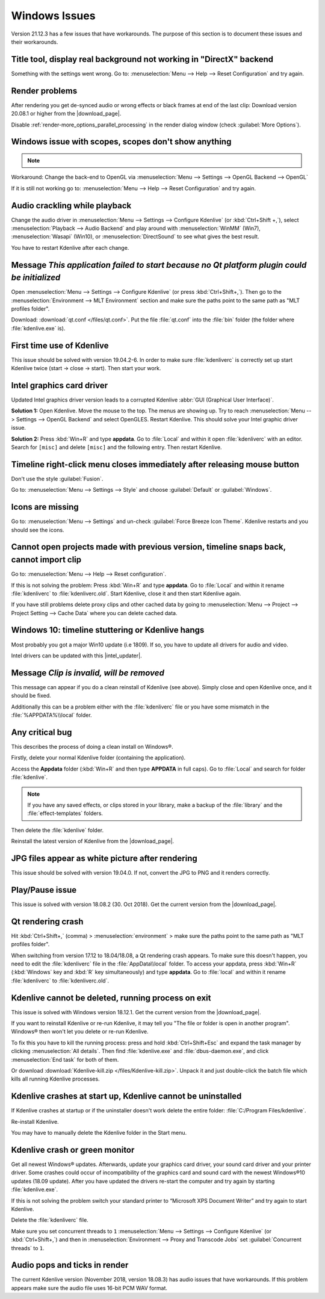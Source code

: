 .. meta::
   :description: Troubleshooting Kdenlive - Windows Issues
   :keywords: KDE, Kdenlive, documentation, user manual, video editor, open source, free, help, learn, Windows issue, Windows workaround, problem solving, Windows scopes, solution

.. metadata-placeholder

   :authors: - Claus Christensen
             - Yuri Chornoivan
             - TheMickyRosen-Left (https://userbase.kde.org/User:TheMickyRosen-Left)
             - Carl Schwan <carl@carlschwan.eu>
             - Eugen Mohr
             - Bernd Jordan (https://discuss.kde.org/u/berndmj)

   :license: Creative Commons License SA 4.0


.. |download_page| raw:: html

   <a href="https://kdenlive.org/en/download" target="_blank">download page</a>

.. |intel_updater| raw:: html

   <a href="https://www.intel.com/content/www/us/en/download/18002/intel-driver-support-assistant.html?wapkw=Intel-Driver-Support-Assistant" target="_blank">Intel Updater</a>



.. _troubleshooting-windows_issues:

Windows Issues
==============

Version 21.12.3 has a few issues that have workarounds. The purpose of this section is to document these issues and their workarounds.

.. _issue-directx:

Title tool, display real background not working in "DirectX" backend
--------------------------------------------------------------------

Something with the settings went wrong. Go to: :menuselection:`Menu --> Help --> Reset Configuration` and try again.


Render problems
---------------

After rendering you get de-synced audio or wrong effects or black frames at end of the last clip: Download version 20.08.1 or higher from the |download_page|.

Disable :ref:`render-more_options_parallel_processing` in the render dialog window (check :guilabel:`More Options`).


.. _issue-scopes:

Windows issue with scopes, scopes don't show anything
-----------------------------------------------------

.. note::

    .. versionadded:: 21.12.2
        All video scopes are working with DirectX.


Workaround: Change the back-end to OpenGL via :menuselection:`Menu --> Settings --> OpenGL Backend --> OpenGL`

If it is still not working go to: :menuselection:`Menu --> Help --> Reset Configuration` and try again.



Audio crackling while playback
------------------------------

Change the audio driver in :menuselection:`Menu --> Settings --> Configure Kdenlive` (or :kbd:`Ctrl+Shift +,`), select :menuselection:`Playback --> Audio Backend` and play around with :menuselection:`WinMM` (Win7), :menuselection:`Wasapi` (Win10), or :menuselection:`DirectSound` to see what gives the best result.

You have to restart Kdenlive after each change.


Message *This application failed to start because no Qt platform plugin could be initialized*
---------------------------------------------------------------------------------------------

Open :menuselection:`Menu --> Settings --> Configure Kdenlive` (or press :kbd:`Ctrl+Shift+,`). Then go to the :menuselection:`Environment --> MLT Environment` section and make sure the paths point to the same path as "MLT profiles folder".

Download: :download:`qt.conf </files/qt.conf>`. Put the file :file:`qt.conf` into the :file:`bin` folder (the folder where :file:`kdenlive.exe` is).


First time use of Kdenlive
--------------------------

This issue should be solved with version 19.04.2-6. In order to make sure :file:`kdenliverc` is correctly set up start Kdenlive twice (start -> close -> start). Then start your work.


Intel graphics card driver
--------------------------

Updated Intel graphics driver version leads to a corrupted Kdenlive :abbr:`GUI (Graphical User Interface)`.

**Solution 1:** Open Kdenlive. Move the mouse to the top. The menus are showing up. Try to reach :menuselection:`Menu --> Settings --> OpenGL Backend` and select OpenGLES. Restart Kdenlive. This should solve your Intel graphic driver issue.

.. text moved from forum: https://forum.kde.org/viewtopic.php%3Ff=265&t=161309.html#p425882

   Maybe this statement helps (forum user "Windows User"): I would like to confirm that this issue seems to be mostly fixed. When I use the latest daily build of Kdenlive on Windows 10 with the latest Intel graphics drivers, I still get a corrupted GUI after opening Kdenlive. The only way to resolve this is to choose Settings > OpenGL Backend > OpenGLES from the menu. I can't see the menu when the GUI is corrupt but I can click where the menu should be. A quick test of Kdenlive after doing this seems fixed.


**Solution 2:** Press :kbd:`Win+R` and type **appdata**. Go to :file:`Local` and within it open :file:`kdenliverc` with an editor. Search for ``[misc]`` and delete ``[misc]`` and the following entry. Then restart Kdenlive.


.. _issue-style:

Timeline right-click menu closes immediately after releasing mouse button
-------------------------------------------------------------------------

Don't use the style :guilabel:`Fusion`.

Go to: :menuselection:`Menu --> Settings --> Style` and choose :guilabel:`Default` or :guilabel:`Windows`.


.. _issue-force_breeze_icon_theme:

Icons are missing
-----------------

Go to: :menuselection:`Menu --> Settings` and un-check :guilabel:`Force Breeze Icon Theme`. Kdenlive restarts and you should see the icons.


Cannot open projects made with previous version, timeline snaps back, cannot import clip
----------------------------------------------------------------------------------------

Go to: :menuselection:`Menu --> Help --> Reset configuration`.

If this is not solving the problem: Press :kbd:`Win+R` and type **appdata**. Go to :file:`Local` and within it rename :file:`kdenliverc` to :file:`kdenliverc.old`. Start Kdenlive, close it and then start Kdenlive again.

If you have still problems delete proxy clips and other cached data by going to :menuselection:`Menu --> Project --> Project Setting --> Cache Data` where you can delete cached data.


Windows 10: timeline stuttering or Kdenlive hangs
--------------------------------------------------

Most probably you got a major Win10 update (i.e 1809). If so, you have to update all drivers for audio and video.
   
Intel drivers can be updated with this |intel_updater|.


Message *Clip is invalid, will be removed*
------------------------------------------

This message can appear if you do a clean reinstall of Kdenlive (see above). Simply close and open Kdenlive once, and it should be fixed.

Additionally this can be a problem either with the :file:`kdenliverc` file or you have some mismatch in the :file:`%APPDATA%\\local` folder.


Any critical bug
----------------

This describes the process of doing a clean install on Windows®.

Firstly, delete your normal Kdenlive folder (containing the application).

Access the **Appdata** folder (:kbd:`Win+R` and then type **APPDATA** in full caps). Go to :file:`Local` and search for folder :file:`kdenlive`.

.. note:: If you have any saved effects, or clips stored in your library, make a backup of the :file:`library` and the :file:`effect-templates` folders.

Then delete the :file:`kdenlive` folder.

Reinstall the latest version of Kdenlive from the |download_page|.


JPG files appear as white picture after rendering
-------------------------------------------------

This issue should be solved with version 19.04.0. If not, convert the JPG to PNG and it renders correctly.


Play/Pause issue
----------------

This issue is solved with version 18.08.2 (30. Oct 2018). Get the current version from the |download_page|.


Qt rendering crash
------------------

Hit :kbd:`Ctrl+Shift+,` (comma) > :menuselection:`environment` > make sure the paths point to the same path as "MLT profiles folder".

When switching from version 17.12 to 18.04/18.08, a Qt rendering crash appears. To make sure this doesn't happen, you need to edit the :file:`kdenliverc` file in the :file:`AppData\\local` folder. To access your appdata, press :kbd:`Win+R` (:kbd:`Windows` key and :kbd:`R` key simultaneously) and type **appdata**. Go to :file:`local` and within it rename :file:`kdenliverc` to :file:`kdenliverc.old`.


Kdenlive cannot be deleted, running process on exit
---------------------------------------------------

This issue is solved with Windows version 18.12.1. Get the current version from the |download_page|.

If you want to reinstall Kdenlive or re-run Kdenlive, it may tell you "The file or folder is open in another program". Windows® then won't let you delete or re-run Kdenlive.

To fix this you have to kill the running process: press and hold :kbd:`Ctrl+Shift+Esc` and expand the task manager by clicking :menuselection:`All details`. Then find :file:`kdenlive.exe` and :file:`dbus-daemon.exe`, and click :menuselection:`End task` for both of them.

Or download :download:`Kdenlive-kill.zip </files/Kdenlive-kill.zip>`. Unpack it and just double-click the batch file which kills all running Kdenlive processes.


Kdenlive crashes at start up, Kdenlive cannot be uninstalled
------------------------------------------------------------

If Kdenlive crashes at startup or if the uninstaller doesn't work delete the entire folder: :file:`C:/Program Files/kdenlive`.

Re-install Kdenlive.

You may have to manually delete the Kdenlive folder in the Start menu.


Kdenlive crash or green monitor
---------------------------------

Get all newest Windows® updates. Afterwards, update your graphics card driver, your sound card driver and your printer driver.
Some crashes could occur of incompatibility of the graphics card and sound card with the newest Windows®10 updates (18.09 update).
After you have updated the drivers re-start the computer and try again by starting :file:`kdenlive.exe`.

If this is not solving the problem switch your standard printer to “Microsoft XPS Document Writer” and try again to start Kdenlive.

Delete the :file:`kdenliverc` file.

Make sure you set concurrent threads to ``1`` :menuselection:`Menu --> Settings --> Configure Kdenlive` (or :kbd:`Ctrl+Shift+,`) and then in :menuselection:`Environment --> Proxy and Transcode Jobs` set :guilabel:`Concurrent threads` to ``1``.


Audio pops and ticks in render
------------------------------

The current Kdenlive version (November 2018, version 18.08.3) has audio issues that have workarounds. If this problem appears make sure the audio file uses 16-bit PCM WAV format.
